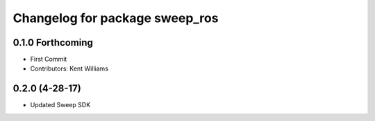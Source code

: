 ^^^^^^^^^^^^^^^^^^^^^^^^^^^^^^^
Changelog for package sweep_ros
^^^^^^^^^^^^^^^^^^^^^^^^^^^^^^^

0.1.0 Forthcoming
-----------
* First Commit
* Contributors: Kent Williams

0.2.0 (4-28-17)
-----------
* Updated Sweep SDK

